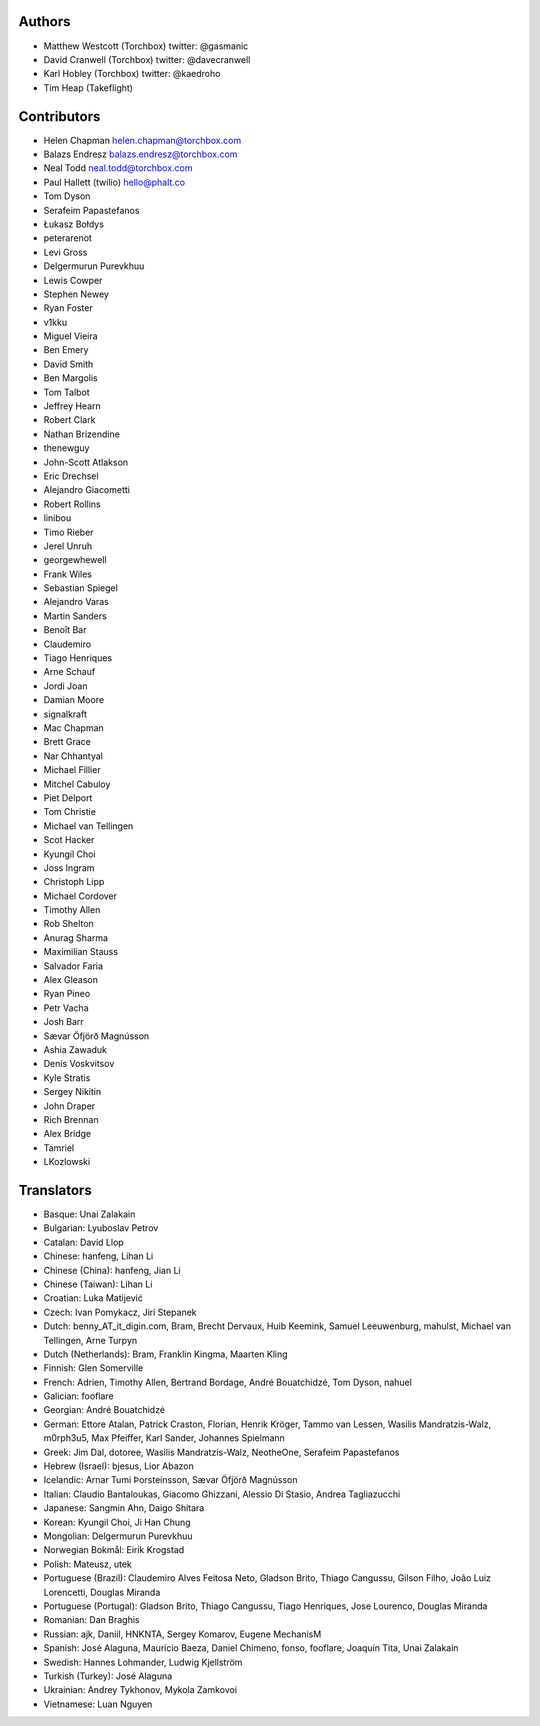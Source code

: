 Authors
================

* Matthew Westcott (Torchbox) twitter: @gasmanic
* David Cranwell (Torchbox) twitter: @davecranwell
* Karl Hobley (Torchbox) twitter: @kaedroho
* Tim Heap (Takeflight)

Contributors
============

* Helen Chapman helen.chapman@torchbox.com
* Balazs Endresz balazs.endresz@torchbox.com
* Neal Todd neal.todd@torchbox.com
* Paul Hallett (twilio) hello@phalt.co
* Tom Dyson
* Serafeim Papastefanos
* Łukasz Bołdys
* peterarenot
* Levi Gross
* Delgermurun Purevkhuu
* Lewis Cowper
* Stephen Newey
* Ryan Foster
* v1kku
* Miguel Vieira
* Ben Emery
* David Smith
* Ben Margolis
* Tom Talbot
* Jeffrey Hearn
* Robert Clark
* Nathan Brizendine
* thenewguy
* John-Scott Atlakson
* Eric Drechsel
* Alejandro Giacometti
* Robert Rollins
* linibou
* Timo Rieber
* Jerel Unruh
* georgewhewell
* Frank Wiles
* Sebastian Spiegel
* Alejandro Varas
* Martin Sanders
* Benoît Bar
* Claudemiro
* Tiago Henriques
* Arne Schauf
* Jordi Joan
* Damian Moore
* signalkraft
* Mac Chapman
* Brett Grace
* Nar Chhantyal
* Michael Fillier
* Mitchel Cabuloy
* Piet Delport
* Tom Christie
* Michael van Tellingen
* Scot Hacker
* Kyungil Choi
* Joss Ingram
* Christoph Lipp
* Michael Cordover
* Timothy Allen
* Rob Shelton
* Anurag Sharma
* Maximilian Stauss
* Salvador Faria
* Alex Gleason
* Ryan Pineo
* Petr Vacha
* Josh Barr
* Sævar Öfjörð Magnússon
* Ashia Zawaduk
* Denis Voskvitsov
* Kyle Stratis
* Sergey Nikitin
* John Draper
* Rich Brennan
* Alex Bridge
* Tamriel
* LKozlowski


Translators
===========

* Basque: Unai Zalakain
* Bulgarian: Lyuboslav Petrov
* Catalan: David Llop
* Chinese: hanfeng, Lihan Li
* Chinese (China): hanfeng, Jian Li
* Chinese (Taiwan): Lihan Li
* Croatian: Luka Matijević
* Czech: Ivan Pomykacz, Jiri Stepanek
* Dutch: benny_AT_it_digin.com, Bram, Brecht Dervaux, Huib Keemink, Samuel Leeuwenburg, mahulst, Michael van Tellingen, Arne Turpyn
* Dutch (Netherlands): Bram, Franklin Kingma, Maarten Kling
* Finnish: Glen Somerville
* French: Adrien, Timothy Allen, Bertrand Bordage, André Bouatchidzé, Tom Dyson, nahuel
* Galician: fooflare
* Georgian: André Bouatchidzé
* German: Ettore Atalan, Patrick Craston, Florian, Henrik Kröger, Tammo van Lessen, Wasilis Mandratzis-Walz, m0rph3u5, Max Pfeiffer, Karl Sander, Johannes Spielmann
* Greek: Jim Dal, dotoree, Wasilis Mandratzis-Walz, NeotheOne, Serafeim Papastefanos
* Hebrew (Israel): bjesus, Lior Abazon
* Icelandic: Arnar Tumi Þorsteinsson, Sævar Öfjörð Magnússon
* Italian: Claudio Bantaloukas, Giacomo Ghizzani, Alessio Di Stasio, Andrea Tagliazucchi
* Japanese: Sangmin Ahn, Daigo Shitara
* Korean: Kyungil Choi, Ji Han Chung
* Mongolian: Delgermurun Purevkhuu
* Norwegian Bokmål: Eirik Krogstad
* Polish: Mateusz, utek
* Portuguese (Brazil): Claudemiro Alves Feitosa Neto, Gladson Brito, Thiago Cangussu, Gilson Filho, João Luiz Lorencetti, Douglas Miranda
* Portuguese (Portugal): Gladson Brito, Thiago Cangussu, Tiago Henriques, Jose Lourenco, Douglas Miranda
* Romanian: Dan Braghis
* Russian: ajk, Daniil, HNKNTA, Sergey Komarov, Eugene MechanisM
* Spanish: José Alaguna, Mauricio Baeza, Daniel Chimeno, fonso, fooflare, Joaquín Tita, Unai Zalakain
* Swedish: Hannes Lohmander, Ludwig Kjellström
* Turkish (Turkey): José Alaguna
* Ukrainian: Andrey Tykhonov, Mykola Zamkovoi
* Vietnamese: Luan Nguyen
